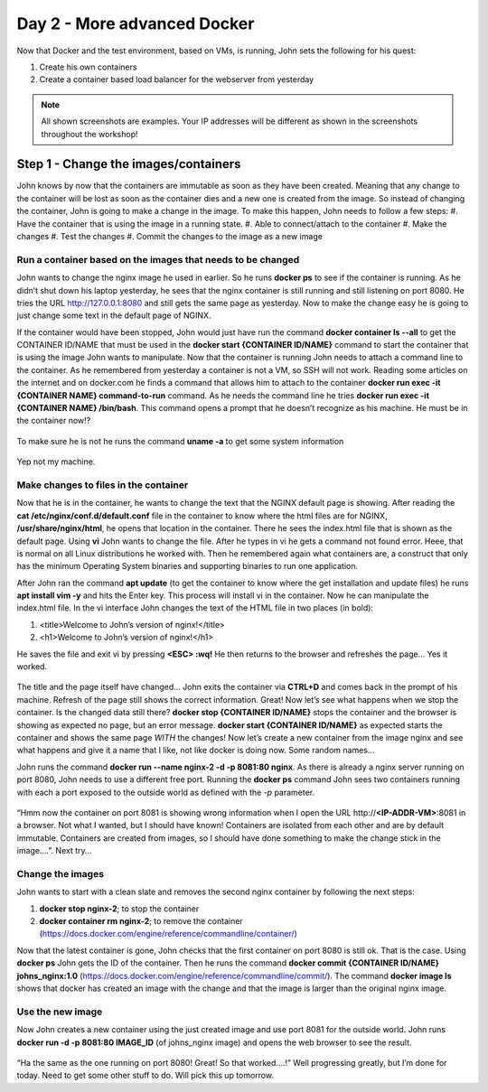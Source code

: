 .. _day2:
.. title:: Introduction to Docker

Day 2 - More advanced Docker
============================

Now that Docker and the test environment, based on VMs, is running, John sets the following for his quest:

#. Create his own containers
#. Create a container based load balancer for the webserver from yesterday

.. note::
	All shown screenshots are examples. Your IP addresses will be different as shown in the screenshots throughout the workshop!
   
Step 1 - Change the images/containers
+++++++++++++++++++++++++++++++++++++

John knows by now that the containers are immutable as soon as they have been created. Meaning that any change to the container will be lost as soon as the container dies and a new one is created from the image. So instead of changing the container, John is going to make a change in the image. To make this happen, John needs to follow a few steps:
#. Have the container that is using the image in a running state.
#. Able to connect/attach to the container
#. Make the changes
#. Test the changes
#. Commit the changes to the image as a new image

Run a container based on the images that needs to be changed
.............................................................

John wants to change the nginx image he used in earlier. So he runs **docker ps** to see if the container is running. As he didn’t shut down his laptop yesterday, he sees that the nginx container is still running and still listening on port 8080. He tries the URL http://127.0.0.1:8080 and still gets the same page as yesterday. Now to make the change easy he is going to just change some text in the default page of NGINX. 

If the container would have been stopped, John would just have run the command **docker container ls --all** to get the CONTAINER ID/NAME that must be used in the **docker start {CONTAINER ID/NAME}** command to start the container that is using the image John wants to manipulate.
Now that the container is running John needs to attach a command line to the container. As he remembered from yesterday a container is not a VM, so SSH will not work. Reading some articles on the internet and on docker.com he finds a command that allows him to attach to the container **docker run exec -it {CONTAINER NAME} command-to-run** command. As he needs the command line he tries **docker run exec -it {CONTAINER NAME} /bin/bash**. This command opens a prompt that he doesn’t recognize as his machine. He must be in the container now!?

.. figure:: images/1.png

To make sure he is not he runs the command **uname -a** to get some system information

.. figure:: images/2.png

Yep not my machine. 

Make changes to files in the container
......................................

Now that he is in the container, he wants to change the text that the NGINX default page is showing. After reading the **cat /etc/nginx/conf.d/default.conf** file in the container to know where the html files are for NGINX, **/usr/share/nginx/html**, he opens that location in the container. There he sees the index.html file that is shown as the default page. Using **vi** John wants to change the file. After he types in vi he gets a command not found error. Heee, that is normal on all Linux distributions he worked with. Then he remembered again what containers are, a construct that only has the minimum Operating System binaries and supporting binaries to run one application. 

After John ran the command **apt update** (to get the container to know where the get installation and update files) he runs **apt install vim -y** and hits the Enter key. This process will install vi in the container. Now he can manipulate the index.html file.
In the vi interface John changes the text of the HTML file in two places (in bold):

#. <title>Welcome to John’s version of nginx!</title>
#. <h1>Welcome to John’s version of nginx!</h1>

He saves the file and exit vi by pressing **<ESC> :wq!** He then returns to the browser and refreshes the page… Yes it worked.

.. figure:: images/3.png

The title and the page itself have changed… John exits the container via **CTRL+D** and comes back in the prompt of his machine. Refresh of the page still shows the correct information. Great! Now let’s see what happens when we stop the container. Is the changed data still there?
**docker stop {CONTAINER ID/NAME}** stops the container and the browser is showing as expected no page, but an error message. **docker start {CONTAINER ID/NAME}** as expected starts the container and shows the same page *WITH* the changes! Now let’s create a new container from the image nginx and see what happens and give it a name that I like, not like docker is doing now. Some random names…

John runs the command **docker run --name nginx-2 -d -p 8081:80 nginx**. As there is already a nginx server running on port 8080, John needs to use a different free port. Running the **docker ps** command John sees two containers running with each a port exposed to the outside world as defined with the *-p* parameter.

.. figure:: images/4.png

“Hmm now the container on port 8081 is showing wrong information when I open the URL \http://**<IP-ADDR-VM>**:8081 in a browser. Not what I wanted, but I should have known! Containers are isolated from each other and are by default immutable. Containers are created from images, so I should have done something to make the change stick in the image….”. Next try…

Change the images
.................

John wants to start with a clean slate and removes the second nginx container by following the next steps:

#. **docker stop nginx-2**; to stop the container
#. **docker container rm nginx-2**; to remove the container (https://docs.docker.com/engine/reference/commandline/container/)

Now that the latest container is gone, John checks that the first container on port 8080 is still ok. That is the case. Using **docker ps** John gets the ID of the container. Then he runs the command **docker commit {CONTAINER ID/NAME} johns_nginx:1.0** (https://docs.docker.com/engine/reference/commandline/commit/). The command **docker image ls** shows that docker has created an image with the change and that the image is larger than the original nginx image.

.. figure:: images/5.png

Use the new image
.................

Now John creates a new container using the just created image and use port 8081 for the outside world. John runs **docker run -d -p 8081:80 IMAGE_ID** (of johns_nginx image) and opens the web browser to see the result.

.. figure:: images/6.png

“Ha the same as the one running on port 8080! Great! So that worked….!”
Well progressing greatly, but I’m done for today. Need to get some other stuff to do. Will pick this up tomorrow.

